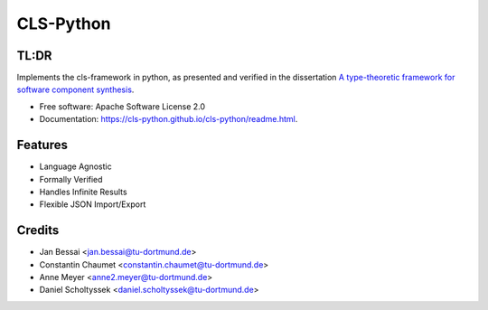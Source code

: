 ==========
CLS-Python
==========


.. image:: https://img.shields.io/pypi/v/cls-python
        :target: https://pypi.python.org/pypi/cls-python

.. image:: https://img.shields.io/pypi/pyversions/cls-python
        :target: https://pypi.python.org/pypi/cls-python

.. image:: https://img.shields.io/pypi/l/cls-python?color=blue
        :target: https://github.com/cls-python/cls-python/blob/main/LICENSE

.. image:: https://img.shields.io/github/issues/cls-python/cls-python
        :target: https://github.com/cls-python/cls-python/issues

.. image:: https://github.com/cls-python/cls-python/actions/workflows/test-build-release.yaml/badge.svg
        :target: https://github.com/cls-python/cls-python/actions/workflows/test-build-release.yaml

.. image:: https://img.shields.io/endpoint?url=https://gist.githubusercontent.com/Jekannadar/bc966a7d659af93f31be6b04415b9468/raw/covbadge.json
        :target: https://github.com/cls-python/cls-python/actions/workflows/run-tests.yaml

.. image:: https://img.shields.io/badge/docs-online-green
        :target: https://cls-python.github.io/cls-python/readme.html
        :alt: Documentation Status
..
  .. image:: https://pyup.io/repos/github/cls-python/cls-python/shield.svg
     :target: https://pyup.io/repos/github/cls-python/cls-python/
     :alt: Updates

TL:DR
--------

Implements the cls-framework in python, as presented and verified in the dissertation `A type-theoretic framework for software component synthesis <https://eldorado.tu-dortmund.de/handle/2003/38387>`_.




* Free software: Apache Software License 2.0
* Documentation: https://cls-python.github.io/cls-python/readme.html.


Features
--------

* Language Agnostic
* Formally Verified
* Handles Infinite Results
* Flexible JSON Import/Export


Credits
-------
* Jan Bessai <jan.bessai@tu-dortmund.de>
* Constantin Chaumet <constantin.chaumet@tu-dortmund.de>
* Anne Meyer <anne2.meyer@tu-dortmund.de>
* Daniel Scholtyssek <daniel.scholtyssek@tu-dortmund.de>
